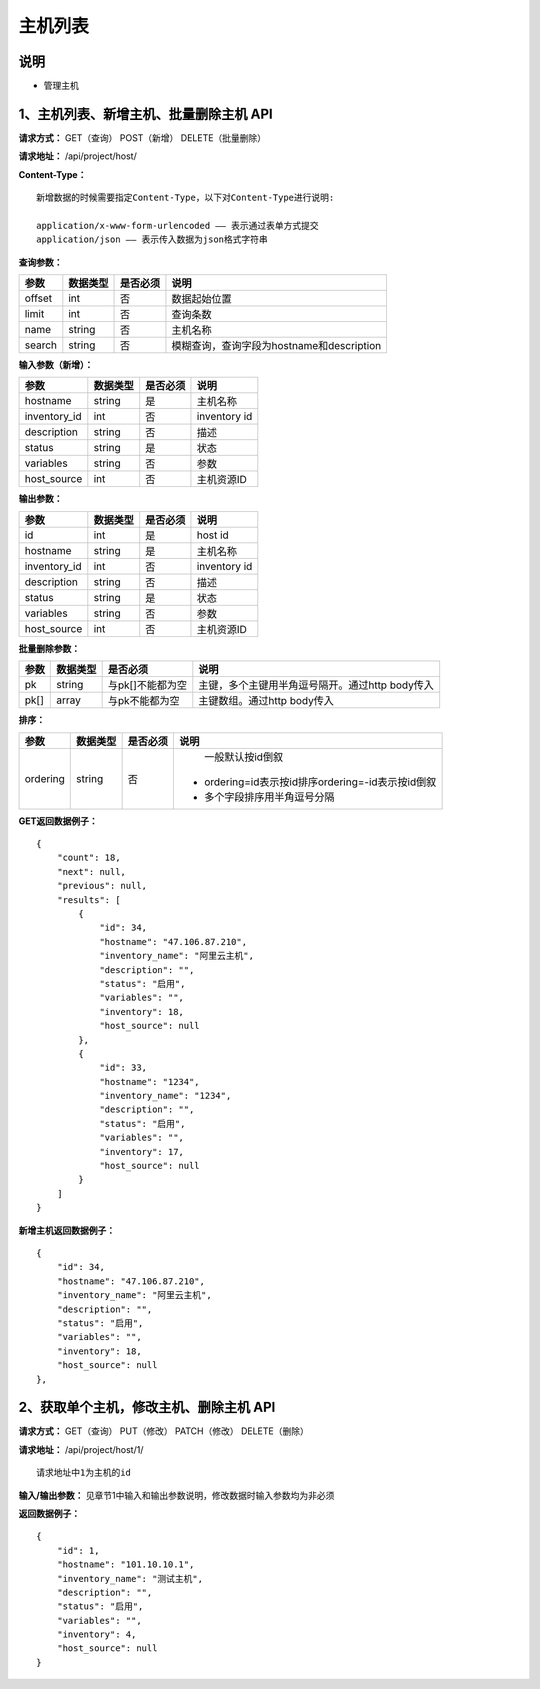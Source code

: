 
主机列表
=======================

说明
-----------------------
- 管理主机

1、主机列表、新增主机、批量删除主机 API
-----------------------------------------------

**请求方式：**    GET（查询） POST（新增） DELETE（批量删除）


**请求地址：**    /api/project/host/


**Content-Type：**
::
    新增数据的时候需要指定Content-Type，以下对Content-Type进行说明:

    application/x-www-form-urlencoded —— 表示通过表单方式提交
    application/json —— 表示传入数据为json格式字符串


**查询参数：**

+------------------------+------------+------------+------------------------------------------------+
|**参数**                |**数据类型**|**是否必须**|**说明**                                        |
+------------------------+------------+------------+------------------------------------------------+
| offset                 | int        | 否         | 数据起始位置                                   |
+------------------------+------------+------------+------------------------------------------------+
| limit                  | int        | 否         | 查询条数                                       |
+------------------------+------------+------------+------------------------------------------------+
| name                   | string     | 否         | 主机名称                                       |
+------------------------+------------+------------+------------------------------------------------+
| search                 | string     | 否         | 模糊查询，查询字段为hostname和description      |
+------------------------+------------+------------+------------------------------------------------+



**输入参数（新增）：**

+------------------------+------------+------------+------------------------------------------------+
|**参数**                |**数据类型**|**是否必须**|**说明**                                        |
+------------------------+------------+------------+------------------------------------------------+
| hostname               | string     | 是         | 主机名称                                       |
+------------------------+------------+------------+------------------------------------------------+
| inventory_id           | int        | 否         | inventory id                                   |
+------------------------+------------+------------+------------------------------------------------+
| description            | string     | 否         | 描述                                           |
+------------------------+------------+------------+------------------------------------------------+
| status                 | string     | 是         | 状态                                           |
+------------------------+------------+------------+------------------------------------------------+
| variables              | string     | 否         | 参数                                           |
+------------------------+------------+------------+------------------------------------------------+
| host_source            | int        | 否         | 主机资源ID                                     |
+------------------------+------------+------------+------------------------------------------------+


**输出参数：**

+------------------------+------------+------------+------------------------------------------------+
|**参数**                |**数据类型**|**是否必须**|**说明**                                        |
+------------------------+------------+------------+------------------------------------------------+
| id                     | int        | 是         | host id                                        |
+------------------------+------------+------------+------------------------------------------------+
| hostname               | string     | 是         | 主机名称                                       |
+------------------------+------------+------------+------------------------------------------------+
| inventory_id           | int        | 否         | inventory id                                   |
+------------------------+------------+------------+------------------------------------------------+
| description            | string     | 否         | 描述                                           |
+------------------------+------------+------------+------------------------------------------------+
| status                 | string     | 是         | 状态                                           |
+------------------------+------------+------------+------------------------------------------------+
| variables              | string     | 否         | 参数                                           |
+------------------------+------------+------------+------------------------------------------------+
| host_source            | int        | 否         | 主机资源ID                                     |
+------------------------+------------+------------+------------------------------------------------+


**批量删除参数：**

+------------------------+------------+-------------------+-------------------------------------------------+
|**参数**                |**数据类型**|**是否必须**       |**说明**                                         |
+------------------------+------------+-------------------+-------------------------------------------------+
| pk                     | string     | 与pk[]不能都为空  | 主键，多个主键用半角逗号隔开。通过http body传入 |
+------------------------+------------+-------------------+-------------------------------------------------+
| pk[]                   | array      | 与pk不能都为空    | 主键数组。通过http body传入                     |
+------------------------+------------+-------------------+-------------------------------------------------+

**排序：**

+------------------------+------------+-------------------+---------------------------------------------------+
|**参数**                |**数据类型**|**是否必须**       |**说明**                                           |
+------------------------+------------+-------------------+---------------------------------------------------+
|                        |            |                   |   一般默认按id倒叙                                |
| ordering               | string     | 否                | - ordering=id表示按id排序ordering=-id表示按id倒叙 |
|                        |            |                   | - 多个字段排序用半角逗号分隔                      |
+------------------------+------------+-------------------+---------------------------------------------------+

**GET返回数据例子：**
::

    {
        "count": 18,
        "next": null,
        "previous": null,
        "results": [
            {
                "id": 34,
                "hostname": "47.106.87.210",
                "inventory_name": "阿里云主机",
                "description": "",
                "status": "启用",
                "variables": "",
                "inventory": 18,
                "host_source": null
            },
            {
                "id": 33,
                "hostname": "1234",
                "inventory_name": "1234",
                "description": "",
                "status": "启用",
                "variables": "",
                "inventory": 17,
                "host_source": null
            }
        ]
    }

**新增主机返回数据例子：**
::
    {
        "id": 34,
        "hostname": "47.106.87.210",
        "inventory_name": "阿里云主机",
        "description": "",
        "status": "启用",
        "variables": "",
        "inventory": 18,
        "host_source": null
    },


2、获取单个主机，修改主机、删除主机 API
-----------------------------------------------------

**请求方式：**    GET（查询） PUT（修改） PATCH（修改） DELETE（删除）

**请求地址：**    /api/project/host/1/
::

    请求地址中1为主机的id


**输入/输出参数：**   见章节1中输入和输出参数说明，修改数据时输入参数均为非必须

**返回数据例子：**
::
    {
        "id": 1,
        "hostname": "101.10.10.1",
        "inventory_name": "测试主机",
        "description": "",
        "status": "启用",
        "variables": "",
        "inventory": 4,
        "host_source": null
    }
